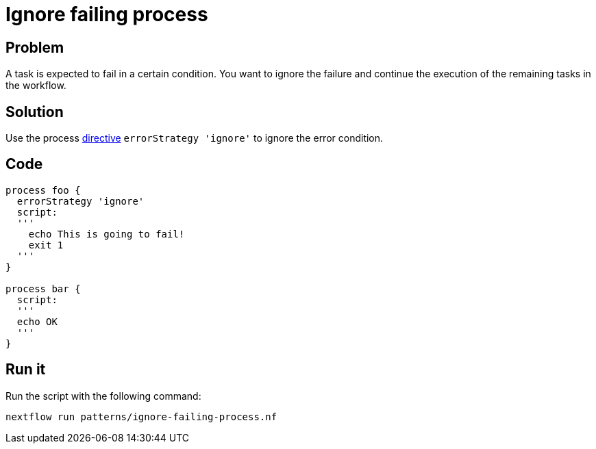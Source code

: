 = Ignore failing process 

== Problem 

A task is expected to fail in a certain condition. You want to ignore the failure and continue the execution of the remaining tasks in the workflow. 

== Solution

Use the process https://www.nextflow.io/docs/latest/process.html#errorstrategy[directive] `errorStrategy 'ignore'` to ignore the error condition. 


== Code 

[source,nextflow,linenums,options="nowrap"]
----
process foo {
  errorStrategy 'ignore'
  script:
  '''
    echo This is going to fail!
    exit 1
  '''
}  

process bar {
  script:
  '''
  echo OK
  '''
}
----

== Run it 

Run the script with the following command: 

    nextflow run patterns/ignore-failing-process.nf 


